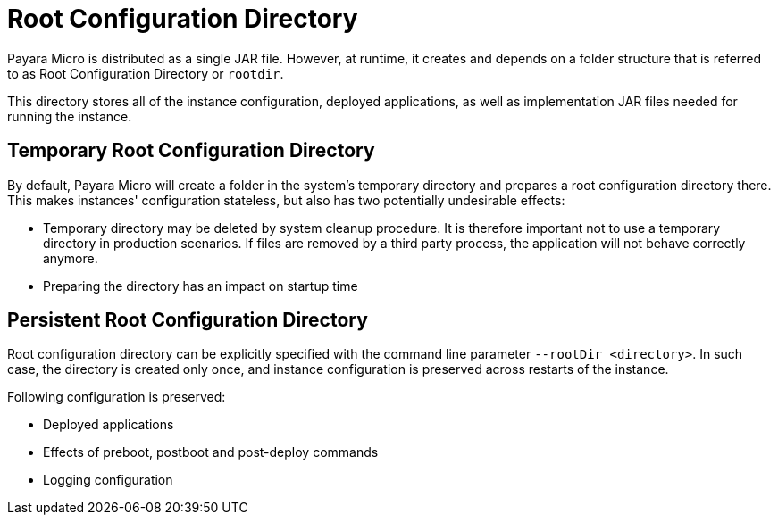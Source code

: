 = Root Configuration Directory
:ordinal: 3

Payara Micro is distributed as a single JAR file. However, at runtime, it creates and depends on a folder structure that is referred to as Root Configuration Directory or `rootdir`.

This directory stores all of the instance configuration, deployed applications, as well as implementation JAR files needed for running the instance.

[[temp-rootdir]]
== Temporary Root Configuration Directory

By default, Payara Micro will create a folder in the system's temporary directory and prepares a root configuration directory there.
This makes instances' configuration stateless, but also has two potentially undesirable effects:

* Temporary directory may be deleted by system cleanup procedure. 
  It is therefore important not to use a temporary directory in production scenarios.
  If files are removed by a third party process, the application will not behave correctly anymore.
* Preparing the directory has an impact on startup time

[[persistent-rootdir]]
== Persistent Root Configuration Directory

Root configuration directory can be explicitly specified with the command line parameter `--rootDir <directory>`.
In such case, the directory is created only once, and instance configuration is preserved across restarts of the instance.

Following configuration is preserved:

* Deployed applications
* Effects of preboot, postboot and post-deploy commands
* Logging configuration